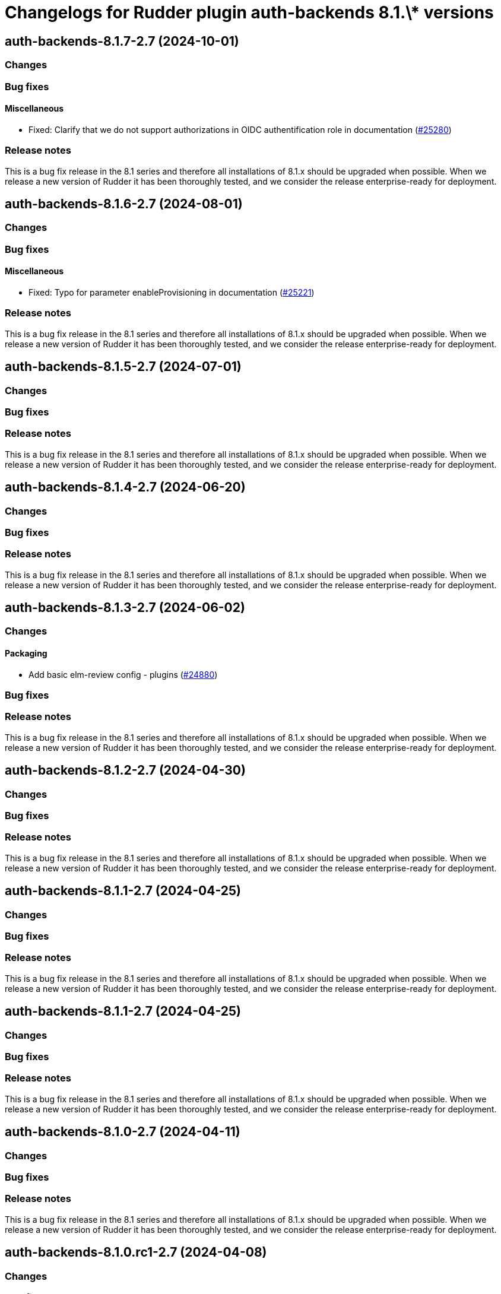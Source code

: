 = Changelogs for Rudder plugin auth-backends 8.1.\* versions

== auth-backends-8.1.7-2.7 (2024-10-01)

=== Changes


=== Bug fixes

==== Miscellaneous

* Fixed: Clarify that we do not support authorizations in OIDC authentification role in documentation
    (https://issues.rudder.io/issues/25280[#25280])

=== Release notes

This is a bug fix release in the 8.1 series and therefore all installations of 8.1.x should be upgraded when possible. When we release a new version of Rudder it has been thoroughly tested, and we consider the release enterprise-ready for deployment.

== auth-backends-8.1.6-2.7 (2024-08-01)

=== Changes


=== Bug fixes

==== Miscellaneous

* Fixed: Typo for parameter enableProvisioning in documentation
    (https://issues.rudder.io/issues/25221[#25221])

=== Release notes

This is a bug fix release in the 8.1 series and therefore all installations of 8.1.x should be upgraded when possible. When we release a new version of Rudder it has been thoroughly tested, and we consider the release enterprise-ready for deployment.

== auth-backends-8.1.5-2.7 (2024-07-01)

=== Changes


=== Bug fixes

=== Release notes

This is a bug fix release in the 8.1 series and therefore all installations of 8.1.x should be upgraded when possible. When we release a new version of Rudder it has been thoroughly tested, and we consider the release enterprise-ready for deployment.

== auth-backends-8.1.4-2.7 (2024-06-20)

=== Changes


=== Bug fixes

=== Release notes

This is a bug fix release in the 8.1 series and therefore all installations of 8.1.x should be upgraded when possible. When we release a new version of Rudder it has been thoroughly tested, and we consider the release enterprise-ready for deployment.

== auth-backends-8.1.3-2.7 (2024-06-02)

=== Changes


==== Packaging

* Add basic elm-review config - plugins
    (https://issues.rudder.io/issues/24880[#24880])

=== Bug fixes

=== Release notes

This is a bug fix release in the 8.1 series and therefore all installations of 8.1.x should be upgraded when possible. When we release a new version of Rudder it has been thoroughly tested, and we consider the release enterprise-ready for deployment.

== auth-backends-8.1.2-2.7 (2024-04-30)

=== Changes


=== Bug fixes

=== Release notes

This is a bug fix release in the 8.1 series and therefore all installations of 8.1.x should be upgraded when possible. When we release a new version of Rudder it has been thoroughly tested, and we consider the release enterprise-ready for deployment.

== auth-backends-8.1.1-2.7 (2024-04-25)

=== Changes


=== Bug fixes

=== Release notes

This is a bug fix release in the 8.1 series and therefore all installations of 8.1.x should be upgraded when possible. When we release a new version of Rudder it has been thoroughly tested, and we consider the release enterprise-ready for deployment.

== auth-backends-8.1.1-2.7 (2024-04-25)

=== Changes


=== Bug fixes

=== Release notes

This is a bug fix release in the 8.1 series and therefore all installations of 8.1.x should be upgraded when possible. When we release a new version of Rudder it has been thoroughly tested, and we consider the release enterprise-ready for deployment.

== auth-backends-8.1.0-2.7 (2024-04-11)

=== Changes


=== Bug fixes

=== Release notes

This is a bug fix release in the 8.1 series and therefore all installations of 8.1.x should be upgraded when possible. When we release a new version of Rudder it has been thoroughly tested, and we consider the release enterprise-ready for deployment.

== auth-backends-8.1.0.rc1-2.7 (2024-04-08)

=== Changes


=== Bug fixes

=== Release notes

This is a bug fix release in the 8.1 series and therefore all installations of 8.1.x should be upgraded when possible. When we release a new version of Rudder it has been thoroughly tested, and we consider the release enterprise-ready for deployment.

== auth-backends-8.1.0.beta2-2.7 (2024-03-22)

=== Changes


==== Packaging

* Add description field to plugin metadata
    (https://issues.rudder.io/issues/24477[#24477])

=== Bug fixes

==== Miscellaneous

* Fixed: Update JWT lib for CVE-2023-52428
    (https://issues.rudder.io/issues/24469[#24469])
* Fixed: Fix UI issues caused by bootstrap update in user-management and auth-backends plugin
    (https://issues.rudder.io/issues/24434[#24434])
* Fixed: Documentation for OIDC properties is not up to date
    (https://issues.rudder.io/issues/24384[#24384])
* Fixed: Autoprovisioned users don't have access to any nodes
    (https://issues.rudder.io/issues/24394[#24394])

=== Release notes

This is a bug fix release in the 8.1 series and therefore all installations of 8.1.x should be upgraded when possible. When we release a new version of Rudder it has been thoroughly tested, and we consider the release enterprise-ready for deployment.

== auth-backends-8.1.0.beta1-2.7 (2024-03-04)

=== Changes


==== UI - UX

* Integrate Sass with front-end development tools
    (https://issues.rudder.io/issues/24050[#24050])

=== Bug fixes

==== Miscellaneous

* Fixed: No API right with OIDC provided roles
    (https://issues.rudder.io/issues/24202[#24202])
* Fixed: When the Oauth2 role provisioning attribute is incorrect, the error is misleading
    (https://issues.rudder.io/issues/24042[#24042])

=== Release notes

This is a bug fix release in the 8.1 series and therefore all installations of 8.1.x should be upgraded when possible. When we release a new version of Rudder it has been thoroughly tested, and we consider the release enterprise-ready for deployment.

== auth-backends-8.1.0.alpha1-2.7 (2024-01-19)

=== Changes


==== Plugins management

* license plugin checks are not building since node facts changes
    (https://issues.rudder.io/issues/24029[#24029])

=== Bug fixes

==== UI - UX

* Fixed: Fix UI problems following the Bootstrap 5 upgrade
    (https://issues.rudder.io/issues/23928[#23928])

==== Miscellaneous

* Fixed: One note section is not rendered in auth-backend plugin
    (https://issues.rudder.io/issues/23919[#23919])
* Fixed: Remove Password authentication for OAuth2
    (https://issues.rudder.io/issues/23768[#23768])
* Fixed: Update rudder-plugins dependencies
    (https://issues.rudder.io/issues/23762[#23762])

=== Release notes

This is a bug fix release in the 8.1 series and therefore all installations of 8.1.x should be upgraded when possible. When we release a new version of Rudder it has been thoroughly tested, and we consider the release enterprise-ready for deployment.

